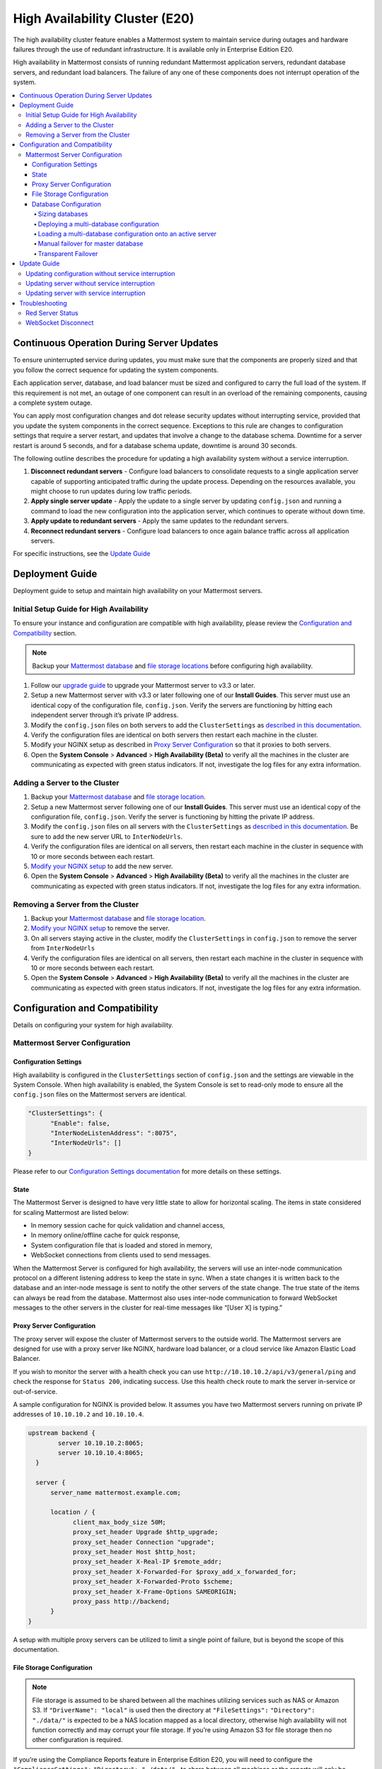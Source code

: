 High Availability Cluster (E20)
===============================

The high availability cluster feature enables a Mattermost system to maintain service during outages and hardware failures through the use of redundant infrastructure. It is available only in Enterprise Edition E20. 

High availability in Mattermost consists of running redundant Mattermost application servers, redundant database servers, and redundant load balancers. The failure of any one of these components does not interrupt operation of the system.

.. contents::
  :backlinks: top
  :local:
  
Continuous Operation During Server Updates
------------------------------------------

To ensure uninterrupted service during updates, you must make sure that the components are properly sized and that you follow the correct sequence for updating the system components.

Each application server, database, and load balancer must be sized and configured to carry the full load of the system. If this requirement is not met, an outage of one component can result in an overload of the remaining components, causing a complete system outage.

You can apply most configuration changes and dot release security updates without interrupting service, provided that you update the system components in the correct sequence. Exceptions to this rule are changes to configuration settings that require a server restart, and updates that involve a change to the database schema. Downtime for a server restart is around 5 seconds, and for a database schema update, downtime is around 30 seconds.

The following outline describes the procedure for updating a high availability system without a service interruption.

1. **Disconnect redundant servers** - Configure load balancers to consolidate requests to a single application server capable of supporting anticipated traffic during the update process. Depending on the resources available, you might choose to run updates during low traffic periods.
2. **Apply single server update** - Apply the update to a single server by updating ``config.json`` and running a command to load the new configuration into the application server, which continues to operate without down time.
3. **Apply update to redundant servers** - Apply the same updates to the redundant servers.
4. **Reconnect redundant servers** - Configure load balancers to once again balance traffic across all application servers.

For specific instructions, see the `Update Guide`_

Deployment Guide
----------------

Deployment guide to setup and maintain high availability on your Mattermost servers.

Initial Setup Guide for High Availability
~~~~~~~~~~~~~~~~~~~~~~~~~~~~~~~~~~~~~~~~~

To ensure your instance and configuration are compatible with high availability, please review the `Configuration and Compatibility`_  section.

.. note:: Backup your `Mattermost database <https://docs.mattermost.com/deployment/cluster.html#database-configuration>`_ and `file storage locations <https://docs.mattermost.com/deployment/cluster.html#file-storage-configuration>`_ before configuring high availability.

1. Follow our `upgrade guide <https://docs.mattermost.com/administration/upgrade.html>`_ to upgrade your Mattermost server to v3.3 or later. 
2. Setup a new Mattermost server with v3.3 or later following one of our **Install Guides**. This server must use an identical copy of the configuration file, ``config.json``. Verify the servers are functioning by hitting each independent server through it’s private IP address.
3. Modify the ``config.json`` files on both servers to add the ``ClusterSettings`` as `described in this documentation <https://docs.mattermost.com/administration/config-settings.html#id58>`_. 
4. Verify the configuration files are identical on both servers then restart each machine in the cluster.
5. Modify your NGINX setup as described in `Proxy Server Configuration`_  so that it proxies to both servers.
6. Open the **System Console** > **Advanced** > **High Availability (Beta)** to verify all the machines in the cluster are communicating as expected with green status indicators. If not, investigate the log files for any extra information.

Adding a Server to the Cluster
~~~~~~~~~~~~~~~~~~~~~~~~~~~~~~

1. Backup your `Mattermost database <https://docs.mattermost.com/deployment/cluster.html#database-configuration>`_ and `file storage location <https://docs.mattermost.com/deployment/cluster.html#file-storage-configuration>`_.
2. Setup a new Mattermost server following one of our **Install Guides**. This server must use an identical copy of the configuration file, ``config.json``. Verify the server is functioning by hitting the private IP address.
3. Modify the ``config.json`` files on all servers with the ``ClusterSettings`` as `described in this documentation <https://docs.mattermost.com/administration/config-settings.html#high-availability-beta>`_. Be sure to add the new server URL to ``InterNodeUrls``. 
4. Verify the configuration files are identical on all servers, then restart each machine in the cluster in sequence with 10 or more seconds between each restart.
5. `Modify your NGINX setup <https://docs.mattermost.com/deployment/cluster.html#proxy-server-configuration>`_ to add the new server.
6. Open the **System Console** > **Advanced** > **High Availability (Beta)** to verify all the machines in the cluster are communicating as expected with green status indicators. If not, investigate the log files for any extra information.

Removing a Server from the Cluster
~~~~~~~~~~~~~~~~~~~~~~~~~~~~~~~~~~

1. Backup your `Mattermost database`_ and `file storage location <https://docs.mattermost.com/deployment/cluster.html#file-storage-configuration>`_.
2. `Modify your NGINX setup <https://docs.mattermost.com/deployment/cluster.html#proxy-server-configuration>`_ to remove the server.
3. On all servers staying active in the cluster, modify the ``ClusterSettings`` in ``config.json`` to remove the server from ``InterNodeUrls`` 
4. Verify the configuration files are identical on all servers, then restart each machine in the cluster in sequence with 10 or more seconds between each restart.
5. Open the **System Console** > **Advanced** > **High Availability (Beta)** to verify all the machines in the cluster are communicating as expected with green status indicators. If not, investigate the log files for any extra information.

Configuration and Compatibility
-------------------------------
Details on configuring your system for high availability.    

Mattermost Server Configuration
~~~~~~~~~~~~~~~~~~~~~~~~~~~~~~~

Configuration Settings
^^^^^^^^^^^^^^^^^^^^^^

High availability is configured in the ``ClusterSettings`` section of ``config.json`` and the settings are viewable in the System Console. When high availability is enabled, the System Console is set to read-only mode to ensure all the ``config.json`` files on the Mattermost servers are identical.
 
.. code::

  "ClusterSettings": {
        "Enable": false,
        "InterNodeListenAddress": ":8075",
        "InterNodeUrls": []
  }


Please refer to our `Configuration Settings documentation <https://docs.mattermost.com/administration/config-settings.html#high-availability-beta>`_ for more details on these settings.

State
^^^^^

The Mattermost Server is designed to have very little state to allow for horizontal scaling.  The items in state considered for scaling Mattermost are listed below:

- In memory session cache for quick validation and channel access,
- In memory online/offline cache for quick response,
- System configuration file that is loaded and stored in memory,
- WebSocket connections from clients used to send messages.

When the Mattermost Server is configured for high availability, the servers will use an inter-node communication protocol on a different listening address to keep the state in sync.  When a state changes it is written back to the database and an inter-node message is sent to notify the other servers of the state change.  The true state of the items can always be read from the database.  Mattermost also uses inter-node communication to forward WebSocket messages to the other servers in the cluster for real-time messages like “[User X] is typing.”


Proxy Server Configuration
^^^^^^^^^^^^^^^^^^^^^^^^^^

The proxy server will expose the cluster of Mattermost servers to the outside world.  The Mattermost servers are designed for use with a proxy server like NGINX, hardware load balancer, or a cloud service like Amazon Elastic Load Balancer.

If you wish to monitor the server with a health check you can use ``http://10.10.10.2/api/v3/general/ping`` and check the response for ``Status 200``, indicating success.  Use this health check route to mark the server in-service or out-of-service.

A sample configuration for NGINX is provided below.  It assumes you have two Mattermost servers running on private IP addresses of ``10.10.10.2`` and ``10.10.10.4``.


.. code-block:: none

    upstream backend {
            server 10.10.10.2:8065;
            server 10.10.10.4:8065;
      }

      server {
          server_name mattermost.example.com;

          location / {
                client_max_body_size 50M;
                proxy_set_header Upgrade $http_upgrade;
                proxy_set_header Connection "upgrade";
                proxy_set_header Host $http_host;
                proxy_set_header X-Real-IP $remote_addr;
                proxy_set_header X-Forwarded-For $proxy_add_x_forwarded_for;
                proxy_set_header X-Forwarded-Proto $scheme;
                proxy_set_header X-Frame-Options SAMEORIGIN;
                proxy_pass http://backend;
          }
    }


A setup with multiple proxy servers can be utilized to limit a single point of failure, but is beyond the scope of this documentation.


File Storage Configuration
^^^^^^^^^^^^^^^^^^^^^^^^^^

.. note:: File storage is assumed to be shared between all the machines utilizing services such as NAS or Amazon S3. If ``"DriverName": "local"`` is used then the directory at ``"FileSettings":`` ``"Directory": "./data/"`` is expected to be a NAS location mapped as a local directory, otherwise high availability will not function correctly and may corrupt your file storage. If you’re using Amazon S3 for file storage then no other configuration is required.

If you’re using the Compliance Reports feature in Enterprise Edition E20, you will need to configure the  ``"ComplianceSettings":`` ``"Directory": "./data/",`` to share between all machines or the reports will only be available from the System Console on the local Mattermost server.

Migrating to NAS or S3 from local storage is beyond the scope of this document.

Database Configuration
^^^^^^^^^^^^^^^^^^^^^^

Scaling the database can be accomplished by utilizing the read-replica feature. The Mattermost server can be set up to use one "master" database and up to 8 read replica databases. Mattermost distributes read requests across all databases, and sends write requests to the master database, and those changes are then sent to update the read replicas. 

Sizing databases
````````````````

Please see `documentation on sizing database servers <http://docs.mattermost.com/install/requirements.html#hardware-requirements>`_ for guidance to determine appropriate hardware. 

In a master/slave environment, make sure to size the slave machine to take 100% of the load in the event that the master machine goes down and you need to fail over.


Deploying a multi-database configuration
````````````````````````````````````````

To configure a multi-database Mattermost server: 

1. Update the ``DataSource`` setting in ``config.json`` with a connection string to your master database server. The connection string is based on the database type set in ``DriverName``, either ``postgres`` or ``mysql``. 
2. Update the ``DataSourceReplicas`` setting in ``config.json`` with a series of connection strings to your database read replica servers in the format ``["readreplica1", "readreplica2"]``. Each connection should also be compatible with the ``DriverName`` setting.

The new settings can be applied by either stopping and starting the server, or by loading the configuration settings as described in the next section. 

Once loaded, database write requests will be sent to the master database and read requests will be distributed among the other databases in the list.

Loading a multi-database configuration onto an active server
````````````````````````````````````````````````````````````

After a multi-database configuration has been defined in ``config.json`` the following procedure can be used to apply the settings without shutting down the Mattermost server: 

1. Go to **System Console** > **Configuration** and press **Reload Configuration from Disk** to reload configuration settings for the Mattermost server from ``config.json``. 
2. Go to **System Console** > **Database** and press **Recycle Database Connections** to takedown existing database connections and set up new connections in the multi-database configuration. 

While connection settings are changing there may be a brief moment when writes to the master database will be unsuccessful. The process waits for all existing connections to finish and starts serving new requests with the new connections. End users attempting to send messages while the switch is happening will have an experience similar to losing connection to the Mattermost server.

Manual failover for master database
```````````````````````````````````

If the need arises to switch from the current master database--for example, if it is running out of disk space, or requires maintenance updates, or for other reasons--the Mattermost server can switch to using one of its read replicas as a master database by updating ``DataSource`` in ``config.json``. The following procedure can be used to apply the settings without shutting down the Mattermost server: 

1. Go to **System Console** > **Configuration** and press **Reload Configuration from Disk** to reload configuration settings for the Mattermost server from ``config.json``. 
2. Go to **System Console** > **Database** and press **Recycle Database Connections** to takedown existing database connections and set up new connections in the multi-database configuration. 

While connection settings are changing there may be a brief moment when writes to the master database will be unsuccessful. The process waits for all existing connections to finish and starts serving new requests with the new connections. End users attempting to send messages while the switch is happening will have an experience similar to losing connection to the Mattermost server.

Transparent Failover
````````````````````

The database can be configured for high availability and transparent failover utilizing the existing database technologies.  We recommend MySQL Clustering, Postgres Clustering, or Amazon Aoura.  Database transparent failover is beyond the scope of this documentation.

Update Guide
------------

Updating configuration without service interruption
~~~~~~~~~~~~~~~~~~~~~~~~~~~~~~~~~~~~~~~~~~~~~~~~~~~

A service interruption is not required for most configuration updates. See `Updating server with service interruption`_ for a list of configuration updates that require a service interruption.

You can apply updates during a period of low load, but if your HA cluster is sized correctly, you can do it at any time. The system downtime is brief, and depends on the number of Mattermost servers in your cluster. Note that you are not restarting the machines, only the Mattermost server applications. A Mattermost server restart generally takes about 5 seconds.

1. Make a backup of your existing ``config.json`` file.
2. For one of the Mattermost servers, make the configuration changes to ``config.json`` and save the file. Do not reload the file yet.
3. Copy the ``config.json`` file to the other servers.
4. Shut down Mattermost on all but one server.
5. Reload the configuration file on the server that is still running. Go to **System Console > Configuration** and click **Reload Configuration from Disk**
6. Start the other servers. 

Updating server without service interruption
~~~~~~~~~~~~~~~~~~~~~~~~~~~~~~~~~~~~~~~~~~~~

A service interruption is not required for security patch dot releases of the Mattermost server.

You can apply updates during a period of low load, but if your HA cluster is sized correctly, you can do it at any time. The system downtime is brief, and depends on the number of Mattermost servers in your cluster. Note that you are not restarting the machines, only the Mattermost server applications. A Mattermost server restart generally takes about 5 seconds.

1. Review the upgrade procedure: `Upgrade Enterprise Edition <https://docs.mattermost.com/administration/upgrade.html#upgrade-enterprise-edition>`_.
2. Make a backup of your existing ``config.json`` file.
3. Set your proxy to move all new requests to a single server. If you are using NGINX and it's configured with an upstream backend section in ``/etc/nginx/sites-available/mattermost`` then comment out all but the one server that you intend to update first, and reload NGINX.
4. Shut down Mattermost on each server except the one that you are updating first.
5. Upgrade each Mattermost instance that is shut down.
6. On each server, replace the new ``config.json`` file with your backed-up copy.
7. Start the Mattermost servers.
8. Repeat the upgrade procedure for the server that was left running.

Updating server with service interruption
~~~~~~~~~~~~~~~~~~~~~~~~~~~~~~~~~~~~~~~~~

A service interruption is required when the update includes a change to the database schema or when a change to ``config.json`` requires a server restart, such as when making the following changes:

  * Default Server Language
  * Rate Limiting
  * Webserver Wode
  * Database
  * High Availability

If the update includes a change to the database schema, the database is upgraded by the first server that starts.

Apply updates during a period of low load. The system downtime is brief, and depends on the number of Mattermost servers in your cluster. Note that you are not restarting the machines, only the Mattermost server applications.

1. Review the upgrade procedure: `Upgrade Enterprise Edition <https://docs.mattermost.com/administration/upgrade.html#upgrade-enterprise-edition>`_.
2. Make a backup of your existing ``config.json`` file.
3. Stop NGINX.
4. Upgrade each Mattermost instance.
5. On each server, replace the new ``config.json`` file with your backed-up copy.
6. Start one of the Mattermost servers.
7. When the server is running, start the other servers.
8. Restart NGINX.

Troubleshooting
---------------

Red Server Status
~~~~~~~~~~~~~~~~~

When high availability is enabled, the System Console displays the server status as red or green, indicating if the servers are communicating correctly with the cluster. The servers use inter-node communication to ping the other machines in the cluster, and once a ping is established the servers exchange information, such as server version and configuration files. Red server status may display for the following reasons:

- **Configuration file mismatch**: Mattermost will still attempt the inter-node communication, but the System Console will show a red status for the server since the high availability feature assumes the same configuration file to function properly.
- **Server version mismatch**: Mattermost will still attempt the inter-node communication, but the System Console will show a red status for the server since the high availability feature assumes the same version of Mattermost is installed on each server in the cluster. It is recommended to use the `latest version of Mattermost <https://www.mattermost.org/download/>`_ on all servers. Follow the `upgrade procedure <https://docs.mattermost.com/administration/upgrade.html>`_ for any server that needs to be upgraded.
- **Server is down**: If an inter-node communication fails to send a message it will attempt again in 15 seconds.  If the second attempt fails, the server is assumed to be down. An error message is written to the logs and the System Console will show a status of red for that server.

WebSocket Disconnect
~~~~~~~~~~~~~~~~~~~~

When a client WebSocket receives a disconnect it will automatically attempt to re-establish a connection every three seconds with a backoff.  Once the connection is established the client will attempt to receive any missing messages since it was disconnected.
